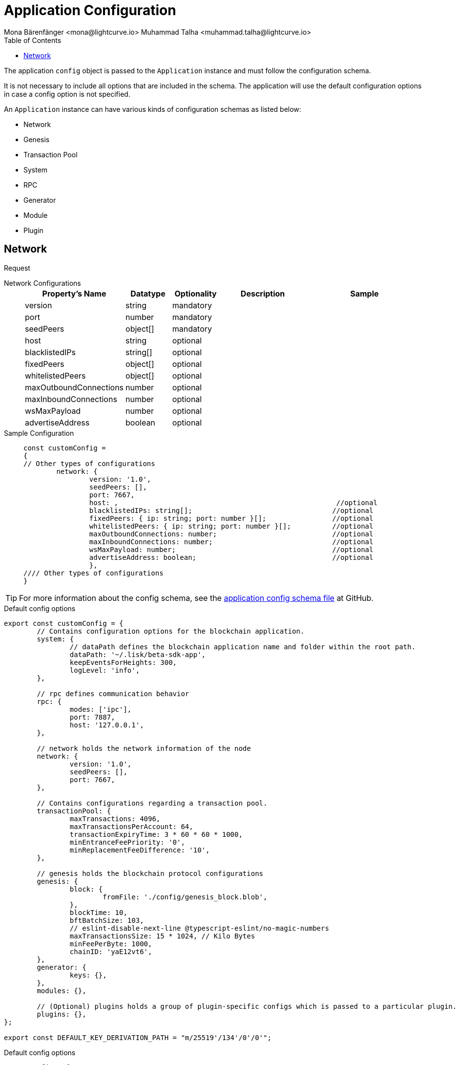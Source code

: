 = Application Configuration
Mona Bärenfänger <mona@lightcurve.io> Muhammad Talha <muhammad.talha@lightcurve.io>
:description: The configuration reference covers the config object, the default values, and also a description of each value.
// Settings
:toc:
:v_sdk: v6
// URLs
:url_github_sdk_configschema: https://github.com/LiskHQ/lisk-sdk/blob/{v_sdk}/framework/src/schema/application_config_schema.ts
// Project URLs

The application `config` object is passed to the `Application` instance and must follow the configuration schema.

It is not necessary to include all options that are included in the schema.
The application will use the default configuration options in case a config option is not specified.

An `Application` instance can have various kinds of configuration schemas as listed below:

* Network
* Genesis
* Transaction Pool
* System
* RPC
* Generator
* Module
* Plugin

== Network 

Request
[tabs]

=====
Network Configurations::
+
--
[cols="1,1,1,2,3",options="header",stripes="hover"]
|===
|Property's Name
|Datatype
|Optionality
|Description
|Sample

| version
| string
| mandatory
| 
| 
 
| port
| number
| mandatory
| 
| 
 
| seedPeers
| object[]
| mandatory
| 
| 
 
| host
| string
| optional
| 
| 
 
| blacklistedIPs
| string[]
| optional
| 
| 
 
| fixedPeers
| object[]
| optional
| 
| 
 
| whitelistedPeers
| object[]
| optional
| 
| 
 
| maxOutboundConnections
| number
| optional
| 
| 
 
| maxInboundConnections
| number
| optional
| 
| 
 
| wsMaxPayload
| number
| optional
| 
| 
 
| advertiseAddress
| boolean
| optional
| 
| 

|===

--
Sample Configuration::
+
--
[source,js]
----
const customConfig = 
{
// Other types of configurations
	network: {
		version: '1.0',  
		seedPeers: [],
		port: 7667,
		host: ,                                                     //optional                     
		blacklistedIPs: string[];                                  //optional   
		fixedPeers: { ip: string; port: number }[];                //optional                     
		whitelistedPeers: { ip: string; port: number }[];          //optional                      
		maxOutboundConnections: number;                            //optional         
		maxInboundConnections: number;                             //optional        
		wsMaxPayload: number;                                      //optional
		advertiseAddress: boolean;                                 //optional    
		},
//// Other types of configurations
}
----
--
=====













TIP: For more information about the config schema, see the {url_github_sdk_configschema}[application config schema file] at GitHub.





.Default config options
[source,js]
----
export const customConfig = {
	// Contains configuration options for the blockchain application.
	system: {
		// dataPath defines the blockchain application name and folder within the root path.
		dataPath: '~/.lisk/beta-sdk-app',
		keepEventsForHeights: 300,
		logLevel: 'info',
	},

	// rpc defines communication behavior
	rpc: {
		modes: ['ipc'],
		port: 7887,
		host: '127.0.0.1',
	},

	// network holds the network information of the node
	network: {
		version: '1.0',
		seedPeers: [],
		port: 7667,
	},

	// Contains configurations regarding a transaction pool.
	transactionPool: {
		maxTransactions: 4096,
		maxTransactionsPerAccount: 64,
		transactionExpiryTime: 3 * 60 * 60 * 1000,
		minEntranceFeePriority: '0',
		minReplacementFeeDifference: '10',
	},

	// genesis holds the blockchain protocol configurations
	genesis: {
		block: {
			fromFile: './config/genesis_block.blob',
		},
		blockTime: 10,
		bftBatchSize: 103,
		// eslint-disable-next-line @typescript-eslint/no-magic-numbers
		maxTransactionsSize: 15 * 1024, // Kilo Bytes
		minFeePerByte: 1000,
		chainID: 'yaE12vt6',
	},
	generator: {
		keys: {},
	},
	modules: {},

	// (Optional) plugins holds a group of plugin-specific configs which is passed to a particular plugin.
	plugins: {},
};

export const DEFAULT_KEY_DERIVATION_PATH = "m/25519'/134'/0'/0'";
----
















.Default config options
[source,js]
----
const config = {
    // // label defines the process name and folder within the root path
	// "label": "beta-sdk-app",
	// // version must follow semver format
	// "version": "0.0.0",
	// // network version defines a P2P network version
	// "networkVersion": "1.0",
    // // rootPath defines the root path for all data to be stored
	// "rootPath": "~/.lisk",
	// // logger holds information for the logging
	// "logger": {
	//     // fileLogLevel defines the log level output for the file logging
	// 	"fileLogLevel": "info",
	// 	// consoleLogLevel defines the log level output for the console logging
	// 	"consoleLogLevel": "info",
	// 	// logFileName defines a name for the log file
	// 	"logFileName": "lisk.log"
	// },
	// // rpc defines communication behavior
	// "rpc": {
	//     // enabled creates IPC or WS socket if true
	// 	"enable": false,
	// 	// enabled communication through 'ipc' or 'ws'
	// 	"mode": "ipc",
	// 	// In case of `mode` is set to `ws`, this port used
	// 	"port": 8080,
    //     // Change to 0.0.0.0 to connect from a remote server
    //     "host": "127.0.0.1"
	// },
	// // genesisConfig holds the blockchain protocol configuration
    // // it is also passed to the module constructor
	// "genesisConfig": {
	//     // blockTime defines the frequency of blocks to be created
	// 	"blockTime": 10,
	// 	// communityIdentifier defines a community identifier used to create the network identifier
	// 	"communityIdentifier": "sdk",
	// 	// maxPayloadLength defines a maximum payload size allowed in a block in bytes
	// 	"maxPayloadLength": 15360,
	// 	// bftThreshold defines a threshold for pre-vote and pre-commit
	// 	"bftThreshold": 68,
	// 	// minFeePerByte defines a minimum fee per byte for a transaction
	// 	"minFeePerByte": 1000,
	// 	// baseFees defines an additional base fee to be included in the calculation of the minimum fee for a transaction
	// 	"baseFees": [
	// 		{
	// 			"moduleID": 5,
	// 			"assetID": 0,
	// 			"baseFee": "1000000000"
	// 		}
	// 	],
	// 	// rewards defines a block reward schedule
	// 	"rewards": {
	// 	    // milestones defines the block reward for every distance
	// 		"milestones": ["500000000", "400000000", "300000000", "200000000", "100000000"],
	// 		// offset defines at which height the block reward is given
	// 		"offset": 2160,
	// 		// distance defines the duration of the each milestone
	// 		"distance": 3000000
	// 	},
	// 	// The minimum balance of accounts
	// 	"minRemainingBalance": "5000000",
	// 	// Number of actively forging delegates.
	// 	"activeDelegates": 101,
	// 	// Number of random standy delegates that are allowed to forge each round.
	// 	"standbyDelegates": 2,
	// 	 // The offset of rounds from the current round, which will be used to calculate the vote weights for the next forging round.
	// 	"delegateListRoundOffset": 2
	// },
	// // forging holds delegate information for forging
	// "forging": {
	// 	"force": true,
	// 	// waitThreshold defines the Number of seconds to wait for previous block before forging
	// 	"waitThreshold": 2,
	// 	// delegates holds the delegate information for forging
	// 	"delegates": [
	// 		{
	// 		    // encryptedPassphrase defines the encrypted passphrase
	// 			"encryptedPassphrase": "iterations=1000000&cipherText=5c53db41ec94b46049ca5a5b8312e6b38c7bbad775153a8091bafade3f78ac855b55d5d33318e13f22ec961510061c8a07726aeb4d2d2b30fbcc6ddfabc82dd6f233891a06ae54b2&iv=8c0419422b6e81c32c10ac6a&salt=1f2308d0d12480d0c788a4c60a8f272d&tag=23cf9840cb985550a96b463f878de99d&version=1",
	// 			// hashOnion holds the seed reveal to put in block header
	// 			"hashOnion": {
	// 			    // count holds the total number of hash onions
	// 				"count": 100000,
	// 				// distance holds a distance between each hash onion
	// 				"distance": 1000,
	// 				// hashes holds the seed reveal for every distance
	// 				"hashes": [
	// 					"34ecc432170c0812e7ca69d73485ca57",
	// 					"1bf9423f594619f7d14e6f742c0631a1",
    //                     // ...
	// 					"fa51b75c7920894019b43378af621e2d",
	// 					"bd4ea06be86fb6d850023be7ad1d9558",
	// 					"da23c5a34d19bbd57ebb159da170dfb5"
	// 				]
	// 			},
	// 			// address defines the address of the delegate
	// 			"address": "68d6b039567ebbfc714176d87cdd6906cf526cc7"
	// 		}
	// 	],
	// 	// defaultPassword defines a password to use to decrypt the encrypted Passphrase
	// 	"defaultPassword": "state dawn marriage honey cinnamon sadness crumble someone file caution sell oxygen"
	// },
	// // network holds the network information of the node
	// "network": {
	//     // seedPeers defines an entry point of the network
	// 	"seedPeers": [
	// 		{
	// 			"ip": "127.0.0.1",
	// 			"port": 5000
	// 		}
	// 	],
		// port defines an open port for P2P incoming connections
		"port": 5000,
		(Optional) blacklistedIPs defines IP address which the node will reject the connection for both outbound and inbound connections
        "blacklistedIPs": string[],
        (Optional) fixedPeers defines peers which will always try to connect for outbound connections
        Warning! The connectivity of the node might be negatively impacted if using this option.
        "fixedPeers": { ip: string, port: number }[],
        (Optional) whitelistedPeers defines peers that are always allowed to connect to the node on inbound connections
        Warning! Beware of declaring only trustworthy peers in this array as these could attack a
		node with a denial-of-service attack because the banning mechanism is deactivated.
        whitelistedPeers?: { ip: string, port: number }[],
        (Optional) peerBanTime defines the length of banning in milliseconds
        Default: 86400000 (24h)
        "peerBanTime": number,
        (Optional) connectTimeout defines a timeout for a connection
        "connectTimeout": number,
        Optional.
        (Optional) actTimeout defines a timeout for response from a peer
        "ackTimeout": number,
        (Optional) maxOutboundConnections defines a maximum number of outbound connection allowed
        Default: 20
        "maxOutboundConnections": number,
        (Optional) maxInboundConnections defines a maximum number of inbound connection allowed
        Default: 100
        "maxInboundConnections": number,
        (Optional) sendPeerLimit defines a maximum peer to send information when “send” is called
        Default: 16
        "sendPeerLimit": number,
        (Optional) maxPeerDiscoveryResponseLength defines a maximum length for the peer information response of peer discovery
        Default: 200
        "maxPeerDiscoveryResponseLength": number,
        (Optional) wsMaxPayload defines maximum size of the payload allowed per communication
        Default: 3048576
        "wsMaxPayload": number,
        //(Optional) advertiseAddress defines whether to announce the IP/Port other peers
        Default: true
        "advertiseAddress": boolean
	},
	// (Optional) transactionPool defines custom properties of the transaction pool
	"transactionPool": {
	    // maxTransactions defines a maximum number of transactions in the pool
		"maxTransactions": 4096,
		// maxTransactionsPerAccount defines a maximum number of transactions in the pool per sender account
		"maxTransactionsPerAccount": 64,
		// transactionExpiryTime defines timeout of the transaction in the pool in milliseconds
		"transactionExpiryTime": 10800000,
		// minEntranceFeePriority defines a minimum fee priority required to be added to the transaction pool
		"minEntranceFeePriority": "0",
		// minReplacementFeeDifference defines a minimum fee difference to replace a transaction with the same nonce
		"minReplacementFeeDifference": "10"
	},
	// (Optional) plugins holds a group of plugin-specific configs which is passed to a particular plugin.
	"plugins": {
	    // Example config for the HTTP API plugin
        /*"httpApi": {
            "port": 4000,
            "host": "127.0.0.1",
            "whiteList": ["127.0.0.1"],
            "cors": {
                "origin": "*",
                "methods": ["GET", "POST", "PUT"],
            },
            "limits": {
                "max": 0,
                "delayMs": 0,
                "delayAfter": 0,
                "windowMs": 60000,
                "headersTimeout": 5000,
                "serverSetTimeout": 20000,
            },
        }*/
	}
}
----
